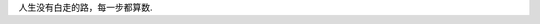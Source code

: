 .. title: 人生没有白走的路，每一步都算数
.. slug: ren-sheng-mei-you-bai-zou-de-lu-mei-yi-bu-du-suan-shu
.. date: 2020-05-02 01:00:08 UTC+08:00
.. tags: 杂文
.. category: 杂文 
.. link: 
.. description: 
.. type: text

人生没有白走的路，每一步都算数. 
